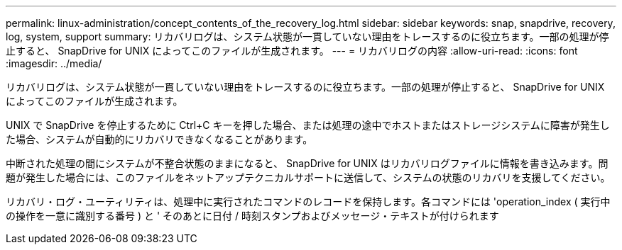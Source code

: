---
permalink: linux-administration/concept_contents_of_the_recovery_log.html 
sidebar: sidebar 
keywords: snap, snapdrive, recovery, log, system, support 
summary: リカバリログは、システム状態が一貫していない理由をトレースするのに役立ちます。一部の処理が停止すると、 SnapDrive for UNIX によってこのファイルが生成されます。 
---
= リカバリログの内容
:allow-uri-read: 
:icons: font
:imagesdir: ../media/


[role="lead"]
リカバリログは、システム状態が一貫していない理由をトレースするのに役立ちます。一部の処理が停止すると、 SnapDrive for UNIX によってこのファイルが生成されます。

UNIX で SnapDrive を停止するために Ctrl+C キーを押した場合、または処理の途中でホストまたはストレージシステムに障害が発生した場合、システムが自動的にリカバリできなくなることがあります。

中断された処理の間にシステムが不整合状態のままになると、 SnapDrive for UNIX はリカバリログファイルに情報を書き込みます。問題が発生した場合には、このファイルをネットアップテクニカルサポートに送信して、システムの状態のリカバリを支援してください。

リカバリ・ログ・ユーティリティは、処理中に実行されたコマンドのレコードを保持します。各コマンドには 'operation_index ( 実行中の操作を一意に識別する番号 ) と ' そのあとに日付 / 時刻スタンプおよびメッセージ・テキストが付けられます
